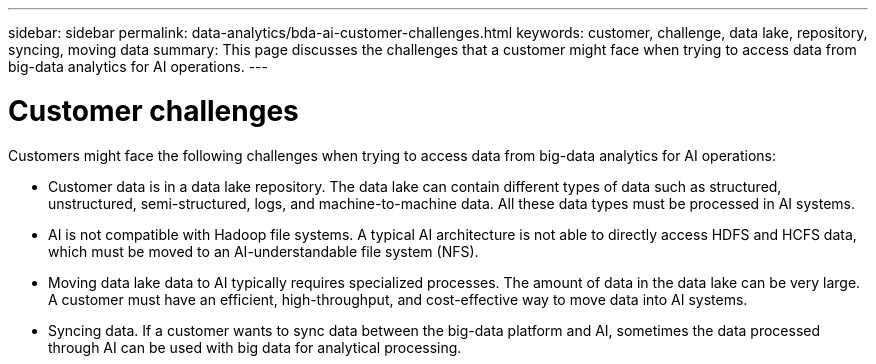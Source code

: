 ---
sidebar: sidebar
permalink: data-analytics/bda-ai-customer-challenges.html
keywords: customer, challenge, data lake, repository, syncing, moving data
summary: This page discusses the challenges that a customer might face when trying to access data from big-data analytics for AI operations.
---

= Customer challenges
:hardbreaks:
:nofooter:
:icons: font
:linkattrs:
:imagesdir: ../media/

//
// This file was created with NDAC Version 2.0 (August 17, 2020)
//
// 2022-02-03 19:40:46.777056
//

[.lead]
Customers might face the following challenges when trying to access data from big-data analytics for AI operations:

* Customer data is in a data lake repository. The data lake can contain different types of data such as structured, unstructured, semi-structured, logs, and machine-to-machine data. All these data types must be processed in AI systems.
* AI is not compatible with Hadoop file systems. A typical AI architecture is not able to directly access HDFS and HCFS data, which must be moved to an AI-understandable file system (NFS).
* Moving data lake data to AI typically requires specialized processes. The amount of data in the data lake can be very large. A customer must have an efficient, high-throughput, and cost-effective way to move data into AI systems.
* Syncing data. If a customer wants to sync data between the big-data platform and AI, sometimes the data processed through AI can be used with big data for analytical processing.

